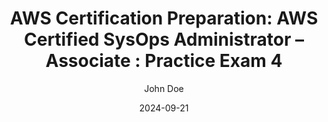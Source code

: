 #+TITLE: AWS Certification Preparation: AWS Certified SysOps Administrator – Associate : Practice Exam 4
#+AUTHOR: John Doe
#+DATE: 2024-09-21
#+OPTIONS: toc:nil
#+LANGUAGE: en
#+DESCRIPTION: Study guide for AWS AWS Certified SysOps Administrator – Associate certification practice exam.

